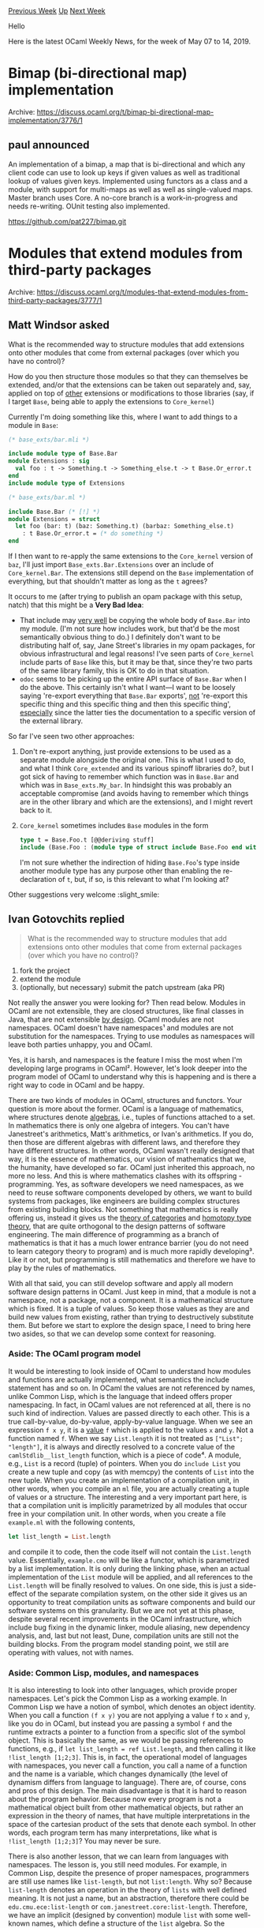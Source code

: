 #+OPTIONS: ^:nil
#+OPTIONS: html-postamble:nil
#+OPTIONS: num:nil
#+OPTIONS: toc:nil
#+OPTIONS: author:nil
#+HTML_HEAD: <style type="text/css">#table-of-contents h2 { display: none } .title { display: none } .authorname { text-align: right }</style>
#+HTML_HEAD: <style type="text/css">.outline-2 {border-top: 1px solid black;}</style>
#+TITLE: OCaml Weekly News
[[http://alan.petitepomme.net/cwn/2019.05.07.html][Previous Week]] [[http://alan.petitepomme.net/cwn/index.html][Up]] [[http://alan.petitepomme.net/cwn/2019.05.21.html][Next Week]]

Hello

Here is the latest OCaml Weekly News, for the week of May 07 to 14, 2019.

#+TOC: headlines 1


* Bimap (bi-directional map) implementation
:PROPERTIES:
:CUSTOM_ID: 1
:END:
Archive: https://discuss.ocaml.org/t/bimap-bi-directional-map-implementation/3776/1

** paul announced


An implementation of a bimap, a map that is bi-directional and which any client code can use to look up keys if given values as well as traditional lookup of values given keys. Implemented using functors as a class and a module, with support for multi-maps as well as well as single-valued maps. Master branch uses Core. A no-core branch is a work-in-progress and needs re-writing. OUnit testing also implemented.

https://github.com/pat227/bimap.git
      



* Modules that extend modules from third-party packages
:PROPERTIES:
:CUSTOM_ID: 2
:END:
Archive: https://discuss.ocaml.org/t/modules-that-extend-modules-from-third-party-packages/3777/1

** Matt Windsor asked


What is the recommended way to structure modules that add extensions onto other modules that come from external packages (over which you have no control)?

How do you then structure those modules so that they can themselves be extended, and/or that the extensions can be taken out separately and, say, applied on top of _other_ extensions or modifications to those libraries (say, if I target ~Base~, being able to apply the extensions to ~Core_kernel~)

Currently I'm doing something like this, where I want to add things to a module in ~Base~:

#+begin_src ocaml
(* base_exts/bar.mli *)

include module type of Base.Bar
module Extensions : sig
  val foo : t -> Something.t -> Something_else.t -> t Base.Or_error.t
end
include module type of Extensions

(* base_exts/bar.ml *)

include Base.Bar (* [!] *)
module Extensions = struct
  let foo (bar: t) (baz: Something.t) (barbaz: Something_else.t)
    : t Base.Or_error.t = (* do something *)
end
#+end_src

If I then want to re-apply the same extensions to the ~Core_kernel~ version of ~baz~, I'll just import ~Base_exts.Bar.Extensions~ over an include of ~Core_kernel.Bar~.  The extensions still depend on the ~Base~ implementation of everything, but that shouldn't matter as long as the ~t~ agrees?

It occurs to me (after trying to publish an opam package with this setup, natch) that this might be a *Very Bad Idea*:

- That include may _very well_ be copying the whole body of ~Base.Bar~ into my module.  (I'm not sure how includes work, but that'd be the most semantically obvious thing to do.)  I definitely don't want to be distributing half of, say, Jane Street's libraries in my opam packages, for obvious infrastructural and legal reasons!  I've seen parts of ~Core_kernel~ include parts of ~Base~ like this, but it may be that, since they're two parts of the same library family, this is OK to do in that situation.
- ~odoc~ seems to be picking up the entire API surface of ~Base.Bar~ when I do the above.  This certainly isn't what I want—I want to be loosely saying 're-export everything that ~Base.Bar~ exports', _not_ 're-export this specific thing and this specific thing and then this specific thing', _especially_ since the latter ties the documentation to a specific version of the external library.

So far I've seen two other approaches:

1. Don't re-export anything, just provide extensions to be used as a separate module alongside the original one.  This is what I used to do, and what I think ~Core_extended~ and its various spinoff libraries do?, but I got sick of having to remember which function was in ~Base.Bar~ and which was in ~Base_exts.My_bar~.  In hindsight this was probably an acceptable compromise (and avoids having to remember which things are in the other library and which are the extensions), and I might revert back to it.
2. ~Core_kernel~ sometimes includes ~Base~ modules in the form
    #+begin_src ocaml
    type t = Base.Foo.t [@@deriving stuff]
    include (Base.Foo : (module type of struct include Base.Foo end with type t := t))
    #+end_src
    I'm not sure whether the indirection of hiding ~Base.Foo~'s type inside another module type has any purpose other than enabling the re-declaration of ~t~, but, if so, is this relevant to what I'm looking at?

Other suggestions very welcome :slight_smile:
      

** Ivan Gotovchits replied


#+begin_quote
What is the recommended way to structure modules that add extensions onto other modules that come from external packages (over which you have no control)?
#+end_quote

1. fork the project
2. extend the module
3. (optionally, but necessary) submit the patch upstream (aka PR)

Not really the answer you were looking for? Then read below. Modules in OCaml are not extensible, they are closed structures, like final classes in Java, that are not extensible _by design_. OCaml modules are not namespaces. OCaml doesn't have namespaces¹ and modules are not substitution for the namespaces. Trying to use modules as namespaces will leave both parties unhappy, you and OCaml.

Yes, it is harsh, and namespaces is the feature I miss the most when I'm developing large programs in OCaml². However, let's look deeper into the program model of OCaml to understand why this is happening and is there a right way to code in OCaml and be happy.

There are two kinds of modules in OCaml, structures and functors.  Your question is more about the former. OCaml is a language of mathematics, where structures denote _algebras_, i.e., tuples of functions attached to a set. In mathematics there is only one algebra of integers.  You can't have Janestreet's arithmetics, Matt's arithmetics, or Ivan's arithmetics. If you do, then those are different algebras with different laws, and therefore they have different structures. In other words, OCaml wasn't really designed that way, it is the essence of mathematics, our vision of mathematics that we, the humanity, have developed so far. OCaml just inherited this approach, no more no less. And this is where mathematics clashes with its offspring - programming. Yes, as software developers we need namespaces, as we need to reuse software components developed by others, we want to build systems from packages, like engineers are building complex structures from existing building blocks. Not something that mathematics is really offering us, instead it gives us the [[https://en.wikipedia.org/wiki/Category_theory][theory of categories]] and [[https://homotopytypetheory.org/book/][homotopy type theory]], that are quite orthogonal to the design patterns of software engineering.
The main difference of programming as a branch of mathematics is that it has a much lower entrance barrier (you do not need to learn category theory to program) and is much more rapidly developing³. Like it or not, but programming is still mathematics and therefore we have to play by the rules of mathematics.

With all that said, you can still develop software and apply all modern software design patterns in OCaml. Just keep in mind, that a module is not a namespace, not a package, not a component. It is a mathematical structure which is fixed. It is a tuple of values. So keep those values as they are and build new values from existing, rather than trying to destructively substitute them. But before we start to explore the design space, I need to bring here two asides, so that we can develop some context for reasoning.

*** Aside: The OCaml program model

It would be interesting to look inside of OCaml to understand how modules and functions are actually implemented, what semantics the include statement has and so on. In OCaml the values are not referenced by names, unlike Common Lisp, which is the language that indeed offers proper namespacing. In fact, in OCaml values are not referenced at all, there is no such kind of indirection. Values are passed directly to each other. This is a true call-by-value, do-by-value, apply-by-value language. When we see an expression ~f x y~, it is a _value_ ~f~ which is applied to the values ~x~ and ~y~. Not a function named ~f~. When we say ~List.length~ it is not treated as ~["List"; "length"]~, it is always and directly resolved to a concrete value of the ~camlStdlib__list_length~ function, which is a piece of code⁴. A module, e.g., ~List~ is a record (tuple) of pointers. When you do ~include List~ you create a new tuple and copy (as with memcpy) the contents of ~List~ into the new tuple. When you create an implementation of a compilation unit, in other words, when you compile an ~ml~ file, you are actually creating a tuple of values or a structure. The interesting and a very important part here, is that a compilation unit is implicitly parametrized by all modules that occur free in your compilation unit. In other words, when you create a file ~example.ml~ with the following contents,

#+begin_src ocaml
let list_length = List.length
#+end_src

and compile it to code, then the code itself will not contain the ~List.length~ value. Essentially, ~example.cmo~ will be like a functor, which is parametrized by a list implementation. It is only during the linking phase, when an actual implementation of the ~List~ module will be applied, and all references to the ~List.length~ will be finally resolved to values. On one side, this is just a side-effect of the separate compilation system, on the other side it gives us an opportunity to treat compilation units as software components and build our software systems on this granularity. But we are not yet at this phase, despite several recent improvements in the OCaml infrastructure, which include bug fixing in the dynamic linker, module aliasing, new dependency analysis, and, last but not least, Dune, compilation units are still not the building blocks. From the program model standing point, we still are operating with values, not with names.


*** Aside: Common Lisp, modules, and namespaces

It is also interesting to look into other languages, which provide proper namespaces. Let's pick the Common Lisp as a working example. In Common Lisp we have a notion of symbol, which denotes an object identity. When you call a function ~(f x y)~ you are not applying a value ~f~ to ~x~ and ~y~, like you do in OCaml, but instead you are passing a symbol ~f~ and the runtime extracts a pointer to a function from a specific slot of the symbol object. This is basically the same, as we would be passing references to functions, e.g., if ~let list_length = ref List.length~, and then calling it like ~!list_length [1;2;3]~. This  is, in fact, the operational model of languages with namespaces, you never call a function, you call a name of a function and the name is a variable, which changes dynamically (the level of dynamism differs from language to language). There are, of course, cons and pros of this design. The main disadvantage is that it is hard to reason about the program behavior. Because now every program is not a mathematical object built from other mathematical objects, but rather an expression in the theory of names, that have multiple interpretations in the space of the cartesian product of the sets that denote each symbol. In other words, each program term has many interpretations, like what is ~!list_length [1;2;3]~? You may never be sure.

There is also another lesson, that we can learn from languages with namespaces. The lesson is, you still need modules. For example, in Common Lisp, despite the presence of proper namespaces, programmers are still use names like ~list-length~, but not ~list:length~. Why so? Because ~list-length~ denotes an operation in the theory of ~lists~ with well defined meaning. It is not just a name, but an abstraction, therefore there could be ~edu.cmu.ece:list-length~ or ~com.janestreet.core:list-length~. Therefore, we have an implicit (designed by convention) module ~list~ with some well-known names, which define a structure of the ~list~ algebra. So the takeaway is -- modules and packages are orthogonal.

*** Design for extension: choices

OCaml is a very rich language, that means it has a huge search space for the design choices. It also means, that most likely it is possible to implement any design pattern that you can find in the wild. This design space is not really fully explored (especially since the last years OCaml is rapidly developing) and not all decisions are well accepted by the community. For example, we have classes, which if being adopted by the community, could solve the module extension problem. Imagine, if instead of having the ~List~ module we had instead the ~list~ class. Now, the extension would be simply an inheritance, and names will be all properly indirected, as now when you will do ~list#length~ you will actually reference a symbol which will have multiple interpretations. However, the community didn't really adopt this design. Well, mostly because it ended up in a nightmare :)  And it is not really about classes. Classes in OCaml is just an attempt to tame the names problem. You can go rogue and actually use records of functions instead. And even  make them references, e.g.,

#+begin_src ocaml
let 'a lists = {
   mutable length : 'a list -> int;
   mutable nth : 'a list -> int -> 'a;
}
#+end_src

And use it like ~list.length [1;2;3]~. The extension is a little bit hard, as records do not have row-types or an include statement (unlike objects and structures), but enables overriding. This approach is also not extremely popular, but was adopted at least in ppx rewriters.

So, this is all to say, that in OCaml it is possible to adopt any poor choice that was made in the software developing community. Fortunately, they are not very popular (that of course doesn't prove that they are wrong). So, what is the OCaml way of designing reusable components? Ideally, components that follow the [[https://en.wikipedia.org/wiki/Open%E2%80%93closed_principle][Open-Closed principle]]. The solution is to design for extension.

Not everything should be designed this way. This would one of those poor choices. Some entities are inherently and fundamentally not extensible. They are algebras. In the ideal world full of mathematicians and infinite time, we should define algebras as their least fixed points (aka initial algebras). For example, the initial algebra of list (i.e., the minimum set of definitions) is its type definition, so the module ~List~ shall have only one entry (which denotes two constructors).

#+begin_src ocaml
module List = struct
   type 'a t = [] | :: of 'a * 'a t
end
#+end_src

Everything else should be put aside of the ~List~ module, because it is secondary, e.g., we can have a component called ~stdlib_list_basic_operations.ml~ which you could link into your final solution and use it, which will basically have the following interface

#+begin_src ocaml
val list_length : 'a List.t -> int
val list_nth : 'a List.t -> int -> 'a
val list_hd : 'a List.t -> 'a
#+end_src

With this approach, it would be easy to compose different components, as there wouldn't be any more competition for the ~List~ module, but instead the list interface will be composed by convention. Anyone could provide a ~list_something~ function and it is your choice as the system developer to select the right components and glue them tightly and correctly. This is, basically, the approach that is used in Common Lisp, C++, Java, and other languages.

Unfortunately, this is not the convention in OCaml. While the initial design of the OCaml exhibits some notions of this approach (cf., ~string_of_int~, ~int_of_string~, and the ~Pervasives~ module itself), at some point of time, this venue was abandoned, and OCaml developers sticked to the "blessed module" approach.  In this approach, operations are blessed by being included in the main module and all other operations are sort of the second sort citizens. As a result, we have modules with exploded interfaces, which are hard to maintain, use, and it takes so much time to compile programs that use Janestreet's libraries.

*** Summary

Design for extensibility, when the extensibility is expected. Use small modules, which define abstractions. Protect those abstractions. If a function doesn't require the access to the internal representation, doesn't rely on the internal invariants of the representation, and could be efficiently implemented using the abstract interface only, the do not put it into the module. Good example, ~list_length~ -  not a part of the module. But ~Map.length~ is, since it needs to access the internal representation of the binary tree. Nor it could be efficiently implemented using ~Map.fold~. Implement all other functions in separate modules, probably structured by their purposes and domains. Use the ~open!~ statements to introduce those names into your namespace.

When you design a software component that should be extensible, parametrize it with abstractions. Use functors, function parameters, whatever -- OCaml gives you a lot of options here. You can even use references to functions, which work especially good with dynamic linking.

When you find someone else's code which is broken, either because of a missing function in the interface or a wrong implementation do not hesitate to fork, patch, and submit. In fact, Dune facilitates this approach, so that you can create your own workspaces with core, base, and whatever libraries, edit them to your taste and get a working solution. If you want it to be reusable -- then push the changes back. And we are back where we started.  Yes, you can do the ~include~ trick and reexport your own ~List~ module, but this is essentially the same as cloning, patching... but not submitting back. Because, at the end of the day we will now have ~Base.List~, ~Core.List~, ~Matt.List~, how does it differ from having multiple forks on github or, even worse, vendoring those modules? Essentially, it is the same. So,

1. fork the project
2. extend the module
3. push it back

but before doing this, ask yourself, is the operation that I'm trying to add is really a member of this module?

¹: And will never have, because OCaml  program model operates on values, not on names, as Common Lisp for example.

²: However, when I develop large programs in other languages I miss OCaml modules much more, than I miss namespaces in OCaml :slight_smile:

³: Programming is like mathematics without elitist approach, which is really good.

⁴: Don't worry it is still represented as a pointer, but essentially it is the code.
      

** Matt Windsor then said


This is a really comprehensive and thoughtful answer, and somewhat confirms my suspicions about what I'm doing being a fairly bad idea—thanks!

> ask yourself, is the operation that I’m trying to add is really a member of this module?

Generally: no.  What I'm doing is trying to insert operations over ~List~​s, etc., that don't directly depend on the intrinsics of how the lists are defined, but instead back-form implementations of patterns that are specific to the library I'm designing.  Effectively, I'm trying to do what you'd do with extension methods in C#, or by defining instances of a new typeclass I've made over ~Base.List~.  (Indeed, I'm coming to OCaml through C#-via-F# and Haskell, so these are the mental models I'm already hardwired to try implement.)

So, if I consider what I'm doing as 'here is a ~List~ module and I'm just yanking all of ~Base.List~ into it while exposing the fact that I've done so', then… of course it makes no sense!

It also makes no sense for me to try to send what I'm doing upstream, because, while I might think that what I'm doing to ~List~ is generally useful, it doesn't make any sense outside the environment that my library is doing, nor is it a key part of ~List~'s initial algebra (it might well define algebraic properties on ~List~, but they're derived ones), and putting it in ~Base~ or ~Core_kernel~ would be bloat.

I got confused by the fact that ~Core_kernel~ really does just sit on top of ~Base~ in the way that I was trying to do---but this is a special case that doesn't generalise to what I want to do at all.
      



* PSA: dns 2.0 -- a new udns era dawns
:PROPERTIES:
:CUSTOM_ID: 3
:END:
Archive: https://discuss.ocaml.org/t/psa-dns-2-0-a-new-udns-era-dawns/3781/1

** Anil Madhavapeddy announced


The [[https://github.com/mirage/ocaml-dns][DNS protocol implementation]] in MirageOS has been around for a very, very long time.  The codebase began way back in 2003 and got used in research projects such as [[http://anil.recoil.org/papers/2007-eurosys-melange.pdf][Melange]] (the precursor to MirageOS) and [[https://tjd.phlegethon.org/words/thesis.pdf][the Main Name System]].

Over the years, the ocaml-dns codebase has been refactored many times as we developed new libraries: early versions were moved from a declarative parsing language ([[https://github.com/avsm/mpl][lost]] in the sands of time) over [[https://github.com/mirage/ocaml-dns/pull/3][to bitstring]] and then to the newly developed [[https://github.com/mirage/ocaml-cstruct][cstruct]] and so on.  Meanwhile, our overall coding standards and library infrastructure in MirageOS also improved, and the DNS codebase didn't always keep up.

The DNS interfaces tended to leak exceptions from awkward places, whereas other Mirage libraries have been adopting an [[https://github.com/mirage/mirage/pull/743][explicit approach to error handling]] to ensure exceptions are indeed exceptional events.  The DNS protocol itself has continued to grow many more extensions, and now systems such as [[https://letsencrypt.org][LetsEncrypt]] that can generate TLS certificates via DNS really motivate supporting these.

So it is with enormous pleasure that I recently merged [[https://github.com/mirage/ocaml-dns/pull/159][mirage/ocaml-dns#159]] into the trunk branch of the DNS repository.  This represents a rewrite of the implementation of DNS from the ground up using the same rigorous coding standards first adopted in [[https://github.com/mirage/ocaml-tls][ocaml-tls]], and spearheaded for over two years by @hannes and @cfcs in their [[https://github.com/roburio/udns][udns library]].  As udns has matured, we recently took the decision for it to merge with the venerable ocaml-dns repository and supplant the old implementation.  You can view the [[https://mirage.github.io/ocaml-dns/][odoc of the master branch]] online.

This means that the dns.2.0.0 package will essentially be udns (which has deliberately not been released to date).  The first thing I would like to do is to thank @hannes and @cfcs for their enormous persistence and attention to detail in constructing this new version, and then secondly to issue a call for help and contributions from anyone in the OCaml community who is interested in assisting with missing features that have regressed from the 1.x branch.

The core library is in great shape, so I have created some issues for known missing elements that we can tackle before cutting a dns.2.0.0 release:

- [[https://github.com/mirage/ocaml-dns/issues/161][create an Async-based resolver]]
- [[https://github.com/mirage/ocaml-dns/issues/160][multicast DNS]]
- [[https://github.com/mirage/ocaml-dns/issues/106][localhost tests using mirage-vnetif virtual stacks]]
- [[https://github.com/mirage/ocaml-dns/issues/44][server-side TCP requests]]

If you are a current user of the dns.1.x branch, we would also really like to hear from you about whether the ~master~ branch of [[https://github.com/mirage/ocaml-dns][ocaml-dns]] is suitable for your use.  Please feel free to [[https://github.com/mirage/ocaml-dns/issues][create new issues]] about regressions from 1.x, or to make suggestions.  If you're new to DNS and curious to learn more, then do also try to do your own deployment of a DNS server and let us know how it goes!

mirage.io will shortly be running this DNS server as well, of course, and @hannes can no doubt chime in about his own usecases in production with this new codebase over the past few years.

Enjoy!
      

** Hannes Mehnert then said


I don't quite understand what you mean with TCP server... if you take a look at ns0.robur.io (or ns1.robur.io) or ns1/ns2/ns3.mehnert.org or ns.nqsb.io / sn.nqsb.io (they're all running udns), they are already listening on TCP, and if your request (via udp) is too large to fit into 400 bytes, you get a truncated answer (an example would be ~dig tlsa _letsencrypt._tcp.hannes.nqsb.io @ns.nqsb.io~).

for the motivation behind udns: initially i wanted to write an iterative resolver, but then the "how to configure it" question was raised, and i discovered [[https://tools.ietf.org/html/rfc2136][NSUPDATE]], an in-protocol dynamic update mechanism (with [[https://tools.ietf.org/html/rfc2845][authentication]]), and started to implemented these, together with a server implementation. Afterwards I intended to use let's encrypt via DNS (since I hate to have to run web servers for let's encrypt) -- thanks to Michele, the [[https://github.com/mmaker/ocaml-letsencrypt][ocaml-letsencrypt]] got me started with the DNS challenge).

nowadays, I store TLS certificates (and signing requests) as TLSA in DNS, have the zone in a git repository that is pushed and pulled by the primary implementation, which [[https://tools.ietf.org/html/rfc1996][NOTIFY]] secondaries (even the let's encrypt service is a (hidden) secondary), and transfers zones [[https://tools.ietf.org/html/rfc1995][incrementally]].

if you're interested in server-side unikernels, take a look at https://github.com/roburio/unikernels -- they contain primary, secondary, primary-git, let's encrypt, ...

what is more to do? there are still some TODO in the code which should be fixed, the test coverage (esp. in server) is not yet optimal, and various DNS extensions (DNSSec, DNS-over-TLS, irmin-storage-in-dns, tcp-over-dns, ...) are just not there yet... but in the end, I use and rewrite this stack since some years (first commit was from end of april 2017) -- also using the resolver on my laptop :)
      



* Next OUPS meetup May 21st 2019
:PROPERTIES:
:CUSTOM_ID: 4
:END:
Archive: https://sympa.inria.fr/sympa/arc/caml-list/2019-05/msg00016.html

** Bruno Bernardo announced


The next OUPS meetup will take place on Tuesday, May 21, 7pm at IRILL on the Jussieu campus. As usual, we will have a few talks, followed by pizzas and drinks.

The talks will be the following:

- Nik Graf, TBD (something related to ReasonML), https://www.nikgraf.com/

- Armaël Guéneau, Incremental Cycles, A certified incremental cycle detection algorithm used in Dune, https://gitlab.inria.fr/agueneau/incremental-cycles


Please do note that we are always in demand of talk *proposals* for future meetups.

To register, or for more information, go here: https://www.meetup.com/ocaml-paris/events/261323263

*Registration is required! Access is not guaranteed after 7pm if you're not registered.* (It also helps us to order the right amount of food.)

Access map: \\
IRILL - Université Pierre et Marie Curie (Paris VI) \\
Barre 15-16 1er étage \\
4 Place Jussieu \\
75005 Paris \\
https://www.irill.org/pages/access.html
      



* Other OCaml News
:PROPERTIES:
:CUSTOM_ID: 5
:END:
** From the ocamlcore planet blog


Here are links from many OCaml blogs aggregated at [[http://ocaml.org/community/planet/][OCaml Planet]].

- [[https://blog.janestreet.com/thoughts-from-aaai-19/][Thoughts from AAAI 2019]]
- [[https://tarides.com/blog/2019-05-13-on-the-road-to-irmin-v2.html][On the road to Irmin v2]]
- [[https://tarides.com/blog/2019-05-09-an-introduction-to-ocaml-ppx-ecosystem.html][An introduction to OCaml PPX ecosystem]]
- [[http://math.andrej.com/2019/05/08/a-course-on-homotopy-type-theory/][A course on homotopy (type) theory]]
      



* Old CWN
:PROPERTIES:
:UNNUMBERED: t
:END:

If you happen to miss a CWN, you can [[mailto:alan.schmitt@polytechnique.org][send me a message]] and I'll mail it to you, or go take a look at [[http://alan.petitepomme.net/cwn/][the archive]] or the [[http://alan.petitepomme.net/cwn/cwn.rss][RSS feed of the archives]].

If you also wish to receive it every week by mail, you may subscribe [[http://lists.idyll.org/listinfo/caml-news-weekly/][online]].

#+BEGIN_authorname
[[http://alan.petitepomme.net/][Alan Schmitt]]
#+END_authorname
